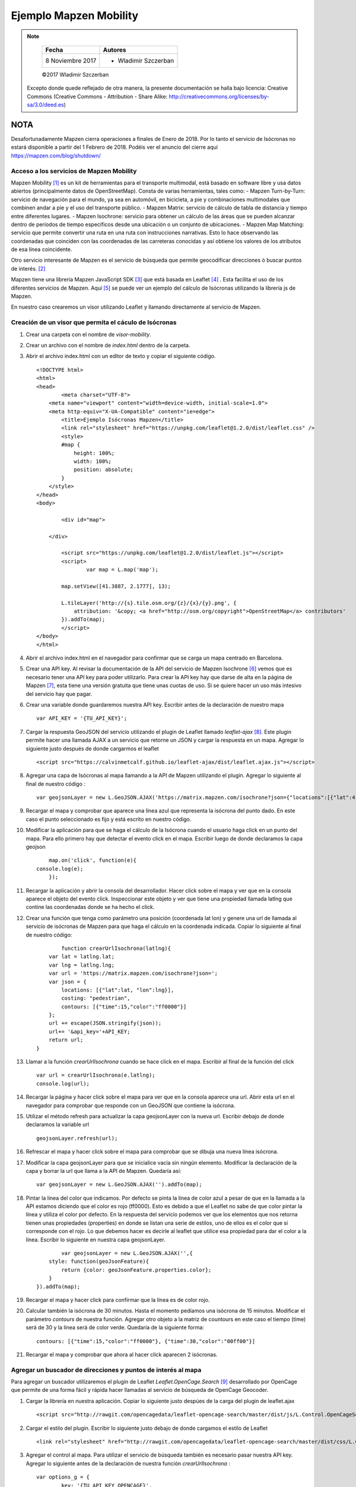 ***********************
Ejemplo Mapzen Mobility
***********************

.. note::

	=================  ====================================================
	Fecha              Autores
	=================  ====================================================
	 8 Noviembre 2017    * Wladimir Szczerban
	=================  ====================================================

	©2017 Wladimir Szczerban

  Excepto donde quede reflejado de otra manera, la presente documentación se halla bajo licencia: Creative Commons (Creative Commons - Attribution - Share Alike: http://creativecommons.org/licenses/by-sa/3.0/deed.es)


NOTA
====

Desafortunadamente Mapzen cierra operaciones a finales de Enero de 2018. Por lo tanto el servicio de Isócronas no estará disponible a partir del 1 Febrero de 2018. Podéis ver el anuncio del cierre aquí https://mapzen.com/blog/shutdown/

Acceso a los servicios de Mapzen Mobility
-----------------------------------------

Mapzen Mobility [#]_ es un kit de herramientas para el transporte multimodal, está basado en software libre y usa datos abiertos (principalmente datos de OpenStreetMap). Consta de varias herramientas, tales como:
- Mapzen Turn-by-Turn: servicio de navegación para el mundo, ya sea en automóvil, en bicicleta, a pie y combinaciones multimodales que combinen andar a pie y el uso del transporte público.
- Mapzen Matrix: servicio de cálculo de tabla de distancia y tiempo entre diferentes lugares.
- Mapzen Isochrone: servicio para obtener un cálculo de las áreas que se pueden alcanzar dentro de períodos de tiempo específicos desde una ubicación o un conjunto de ubicaciones.
- Mapzen Map Matching: servicio que permite convertir una ruta en una ruta con instrucciones narrativas. Esto lo hace observando las coordenadas que coinciden con las coordenadas de las carreteras conocidas y así obtiene los valores de los atributos de esa línea coincidente.

Otro servicio interesante de Mapzen es el servicio de búsqueda que permite geocodificar direcciones ó buscar puntos de interés. [#]_

Mapzen tiene una librería Mapzen JavaScript SDK [#]_ que está basada en Leaflet [#]_ . Esta facilita el uso de los diferentes servicios de Mapzen. Aquí [#]_ se puede ver un ejemplo del cálculo de Isócronas utilizando la librería js de Mapzen.

En nuestro caso crearemos un visor utilizando Leaflet y llamando directamente al servicio de Mapzen.

Creación de un visor que permita el cáculo de Isócronas
-------------------------------------------------------

#. Crear una carpeta con el nombre de *visor-mobility*.
#. Crear un archivo con el nombre de *index.html* dentro de la carpeta.
#. Abrir el archivo index.html con un editor de texto y copiar el siguiente código. ::

		<!DOCTYPE html>
		<html>
		<head>
			<meta charset="UTF-8">
		    <meta name="viewport" content="width=device-width, initial-scale=1.0">
		    <meta http-equiv="X-UA-Compatible" content="ie=edge">
			<title>Ejemplo Isócronas Mapzen</title>
			<link rel="stylesheet" href="https://unpkg.com/leaflet@1.2.0/dist/leaflet.css" />
			<style>
		        #map {
		            height: 100%;
		            width: 100%;
		            position: absolute;
		        }
		    </style>
		</head>
		<body>

			<div id="map">

		    </div>

			<script src="https://unpkg.com/leaflet@1.2.0/dist/leaflet.js"></script>
			<script>
				var map = L.map('map');

		        map.setView([41.3887, 2.1777], 13);  

		        L.tileLayer('http://{s}.tile.osm.org/{z}/{x}/{y}.png', {
		            attribution: '&copy; <a href="http://osm.org/copyright">OpenStreetMap</a> contributors'
		        }).addTo(map);
			</script>
		</body>
		</html>

#. Abrir el archivo index.html en el navegador para confirmar que se carga un mapa centrado en Barcelona.
#. Crear una API key. Al revisar la documentación de la API del servicio de Mapzen Isochrone [#]_ vemos que es necesario tener una API key para poder utilizarlo. Para crear la API key hay que darse de alta en la página de Mapzen [#]_, esta tiene una versión gratuita que tiene unas cuotas de uso. Si se quiere hacer un uso más intesivo del servicio hay que pagar.
#. Crear una variable donde guardaremos nuestra API key. Escribir antes de la declaración de nuestro mapa ::

		var API_KEY = '{TU_API_KEY}';

#. Cargar la respuesta GeoJSON del servicio utilizando el plugin de Leaflet llamado *leaflet-ajax* [#]_. Este plugin permite hacer una llamada AJAX a un servicio que retorne un JSON y cargar la respuesta en un mapa. Agregar lo siguiente justo después de donde cargarmos el leaflet ::

		<script src="https://calvinmetcalf.github.io/leaflet-ajax/dist/leaflet.ajax.js"></script>

#. Agregar una capa de Isócronas al mapa llamando a la API de Mapzen utilizando el plugin. Agregar lo siguiente al final de nuestro código : ::

		var geojsonLayer = new L.GeoJSON.AJAX('https://matrix.mapzen.com/isochrone?json={"locations":[{"lat":41.40024,"lon":2.180442}],"costing":"pedestrian","contours":[{"time":15,"color":"ff0000"}]}&api_key=TU_API_KEY').addTo(map);

#. Recargar el mapa y comprobar que aparece una línea azul que representa la isócrona del punto dado. En este caso el punto seleccionado es fijo y está escrito en nuestro código. 
#. Modificar la aplicación para que se haga el cálculo de la Isócrona cuando el usuario haga click en un punto del mapa. Para ello primero hay que detectar el evento click en el mapa. Escribir luego de donde declaramos la capa geojson  ::

		map.on('click', function(e){
            console.log(e);
		});

#. Recargar la aplicación y abrir la consola del desarrollador. Hacer click sobre el mapa y ver que en la consola aparece el objeto del evento click. Inspeccionar este objeto y ver que tiene una propiedad llamada latlng que contine las coordenadas donde se ha hecho el click.
#. Crear una función que tenga como parámetro una posición (coordenada lat lon) y genere una url de llamada al servicio de isócronas de Mapzen para que haga el cálculo en la coordenada indicada. Copiar lo siguiente al final de nuestro código: ::

		function crearUrlIsochrona(latlng){
            var lat = latlng.lat;
            var lng = latlng.lng;
            var url = 'https://matrix.mapzen.com/isochrone?json=';
            var json = {
                locations: [{"lat":lat, "lon":lng}],
                costing: "pedestrian",
                contours: [{"time":15,"color":"ff0000"}]
            };
            url += escape(JSON.stringify(json));
            url+= '&api_key='+API_KEY;
            return url;
        }

#. Llamar a la función *crearUrlIsochrona* cuando se hace click en el mapa. Escribir al final de la función del click ::

		var url = crearUrlIsochrona(e.latlng);
		console.log(url);

#. Recargar la página y hacer click sobre el mapa para ver que en la consola aparece una url. Abrir esta url en el navegador para comprobar que responde con un GeoJSON que contiene la isócrona.
#. Utilizar el método refresh para actualizar la capa geojsonLayer con la nueva url. Escribir debajo de donde declaramos la variable url ::

		geojsonLayer.refresh(url);

#. Refrescar el mapa y hacer click sobre el mapa para comprobar que se dibuja una nueva línea isócrona.
#. Modificar la capa geojsonLayer para que se inicialice vacía sin ningún elemento. Modificar la declaración de la capa y borrar la url que llama a la API de Mapzen. Quedaría así: ::

		var geojsonLayer = new L.GeoJSON.AJAX('').addTo(map);

#. Pintar la línea del color que indicamos. Por defecto se pinta la línea de color azul a pesar de que en la llamada a la API estamos diciendo que el color es rojo (ff0000). Esto es debido a que el Leaflet no sabe de que color pintar la línea y utiliza el color por defecto. En la respuesta del servicio podemos ver que los elementos que nos retorna tienen unas propiedades (properties) en donde se listan una serie de estilos, uno de ellos es el color que si corresponde con el rojo. Lo que debemos hacer es decirle al leaflet que utilice esa propiedad para dar el color a la línea. Escribir lo siguiente en nuestra capa geojsonLayer. ::

		var geojsonLayer = new L.GeoJSON.AJAX('',{
            style: function(geoJsonFeature){
                return {color: geoJsonFeature.properties.color};
            }
        }).addTo(map);

#. Recargar el mapa y hacer click para confirmar que la línea es de color rojo.
#. Calcular también la isócrona de 30 minutos. Hasta el momento pedíamos una isócrona de 15 minutos. Modificar el parámetro *contours* de nuestra función. Agregar otro objeto a la matriz de countours en este caso el tiempo (time) será de 30 y la línea será de color verde. Quedaría de la siguiente forma: ::

		contours: [{"time":15,"color":"ff0000"}, {"time":30,"color":"00ff00"}]

#. Recargar el mapa y comprobar que ahora al hacer click aparecen 2 isócronas.


Agregar un buscador de direcciones y puntos de interés al mapa
--------------------------------------------------------------

Para agregar un buscador utilizaremos el plugin de Leaflet *Leaflet.OpenCage.Search* [#]_ desarrollado por OpenCage que permite de una forma fácil y rápida hacer llamadas al servicio de búsqueda de OpenCage Geocoder.

#. Cargar la librería en nuestra aplicación. Copiar lo siguiente justo despúes de la carga del plugin de leaflet.ajax ::

		<script src="http://rawgit.com/opencagedata/leaflet-opencage-search/master/dist/js/L.Control.OpenCageSearch.dev.js"></script>

#. Cargar el estilo del plugin. Escribir lo siguiente justo debajo de donde cargamos el estilo de Leaflet ::

		<link rel="stylesheet" href="http://rawgit.com/opencagedata/leaflet-opencage-search/master/dist/css/L.Control.OpenCageSearch.dev.css" />

#. Agregar el control al mapa. Para utilizar el servicio de búsqueda también es necesario pasar nuestra API key. Agregar lo siguiente antes de la declaración de nuestra función *crearUrlIsochrona* : ::

		var options_g = {
			key: '{TU_API_KEY_OPENCAGE}',
			limit: 10
		};
		var geocoder = L.Control.openCageSearch(options_g).addTo(map);

#. Recargar el mapa y comprobar que aparece el control.

#. Calcular las isócronas al seleccionar un resultado de la búsqueda. Modificar la función *_geocodeResultSelected* del control geocoder ::

		geocoder._geocodeResultSelected = function(result){
			if (this.options.collapsed) {
				this._collapse();
			}
			console.log(result);
		};

#. Refrescar el mapa y abrir la consola de desarrolladores para comprobar que al seleccionar un resultado de la búsqueda aparece un objeto en la consola. Inspeccionar este objeto para ver que tiene una propiedad latlng que es lo que necesitamos para calcular las isócronas.
#. Llamar a nuestra función *crearUrlIsochrona* en la función del evento select para generar la url, luego refrescar la capa de *geojsonLayer*. Esto ya lo hemos hecho cuando el usuario hace click en el mapa. Copiar lo siguiente en la función ::

		var url = crearUrlIsochrona(result.center);
		geojsonLayer.refresh(url);	
		
#. Refrescar la página y al seleccionar un resultado de búsqueda comprobar que calcula las isócronas desde ese punto.

		.. |isocrones| image:: _images/mapzen_isocrones.png
		  :align: middle
		  :alt: capturar mapa cálculo de isócronas.

		+-------------+
		| |isocrones| |
		+-------------+


Una alternativa al servicio de Isócronas de Mapzen
--------------------------------------------------

Utilizaremos el servicio de la API de Iso4App [#]_ que también está basado en datos de OSM.

#. Crear una función que tenga como parámetro una posición (coordenada lat lon) y genere una url de llamada al servicio de isócronas de Iso4App para que haga el cálculo en la coordenada indicada. Copiar lo siguiente al final de nuestro código: ::

		function crearUrlIsochrona2(latlng){
            var lat = latlng.lat;
            var lng = latlng.lng;
            var url = 'http://www.iso4app.net/rest/1.3/isoline.geojson?&type=isochrone';
            url+= '&value='+60*15;
            url+= '&lat='+lat+'&lng='+lng+'&mobility=pedestrian'
            url+= '&licKey={TU_API_KEY_ISO4APP}';
            return url;
        }

#. Modificar la función que se llama al seleccionar un elemento del resultado de la búsqueda del geocodificador. En lugar de llamar a la función *crearUrlIsochrona* llamar a la nueva función **crearUrlIsochrona2**.
#. Recargar la página y hacer click sobre el mapa para comprobar que se llama al servicio de Mapzen y se pintan dos isócronas.
#. Hacer una búsqueda en el geocodificador y seleccionar un resultado para comprobar que se llama al servicio de Iso4App y se pinta una isócrona.  

Referencias
###########

.. [#] https://mapzen.com/documentation/mobility/
.. [#] https://mapzen.com/products/search/geocoding/
.. [#] https://mapzen.com/documentation/mapzen-js/
.. [#] http://leafletjs.com/
.. [#] https://bl.ocks.org/rfriberg/38694be3e8ffb30ac6ac8302960c7ebd
.. [#] https://mapzen.com/documentation/mobility/isochrone/api-reference/
.. [#] https://mapzen.com/developers/sign_up
.. [#] https://github.com/calvinmetcalf/leaflet-ajax
.. [#] https://github.com/OpenCageData/leaflet-opencage-search
.. [#] https://www.iso4app.net/
